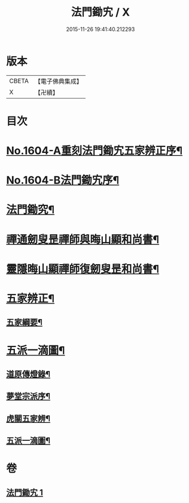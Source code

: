 #+TITLE: 法門鋤宄 / X
#+DATE: 2015-11-26 19:41:40.212293
* 版本
 |     CBETA|【電子佛典集成】|
 |         X|【卍續】    |

* 目次
* [[file:KR6r0113_001.txt::001-0486a1][No.1604-A重刻法門鋤宄五家辨正序¶]]
* [[file:KR6r0113_001.txt::001-0486a10][No.1604-B法門鋤宄序¶]]
* [[file:KR6r0113_001.txt::0488a19][法門鋤究¶]]
* [[file:KR6r0113_001.txt::0489c6][禪通劒叟昰禪師與晦山顯和尚書¶]]
* [[file:KR6r0113_001.txt::0490b2][靈隱晦山顯禪師復劒叟昰和尚書¶]]
* [[file:KR6r0113_001.txt::0490c2][五家辨正¶]]
** [[file:KR6r0113_001.txt::0493a14][五家綱要¶]]
* [[file:KR6r0113_001.txt::0493a20][五派一滴圖¶]]
** [[file:KR6r0113_001.txt::0493c15][道原傳燈錄¶]]
** [[file:KR6r0113_001.txt::0494a3][夢堂宗派序¶]]
** [[file:KR6r0113_001.txt::0494b2][虎關五家辨¶]]
** [[file:KR6r0113_001.txt::0494b44][五派一滴圖¶]]
* 卷
** [[file:KR6r0113_001.txt][法門鋤宄 1]]
